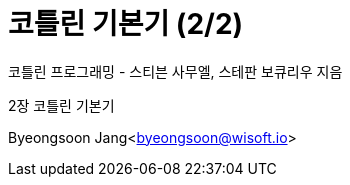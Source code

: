 = 코틀린 기본기 (2/2)

:icons: font
:Author: Byeongsoon Jang
:Email: byeongsoon@wisoft.io
:Date: 2018.03.20
:Revision: 1.0

코틀린 프로그래밍 - 스티븐 사무엘, 스테판 보큐리우 지음

2장 코틀린 기본기

Byeongsoon Jang<byeongsoon@wisoft.io>

|===
|===
